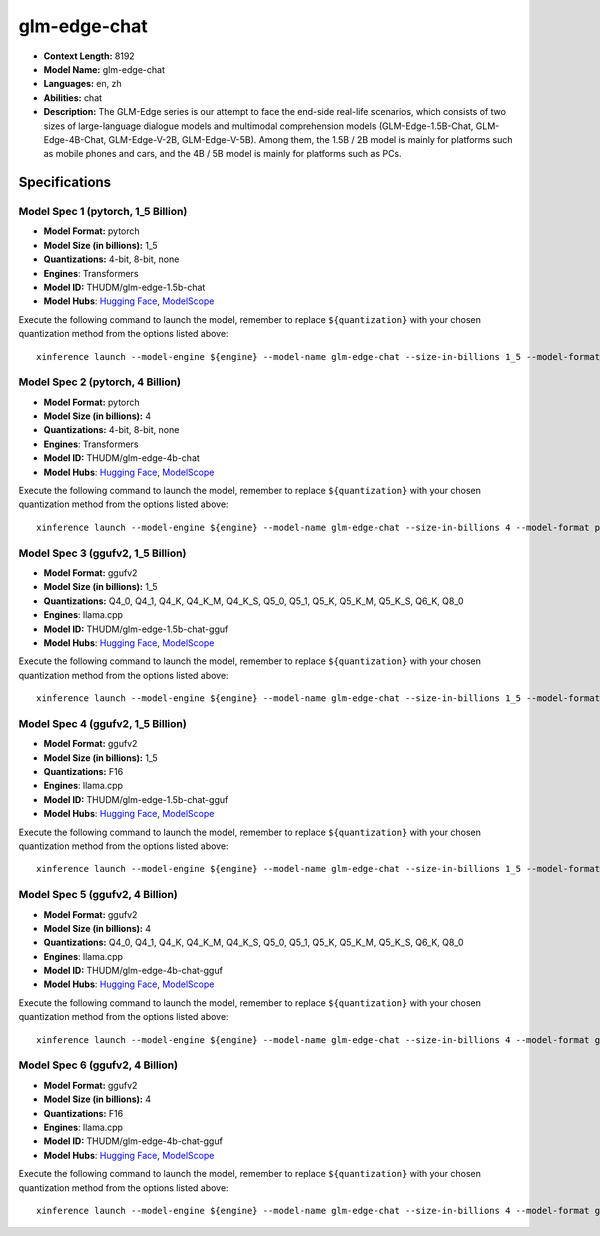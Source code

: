 .. _models_llm_glm-edge-chat:

========================================
glm-edge-chat
========================================

- **Context Length:** 8192
- **Model Name:** glm-edge-chat
- **Languages:** en, zh
- **Abilities:** chat
- **Description:** The GLM-Edge series is our attempt to face the end-side real-life scenarios, which consists of two sizes of large-language dialogue models and multimodal comprehension models (GLM-Edge-1.5B-Chat, GLM-Edge-4B-Chat, GLM-Edge-V-2B, GLM-Edge-V-5B). Among them, the 1.5B / 2B model is mainly for platforms such as mobile phones and cars, and the 4B / 5B model is mainly for platforms such as PCs.

Specifications
^^^^^^^^^^^^^^


Model Spec 1 (pytorch, 1_5 Billion)
++++++++++++++++++++++++++++++++++++++++

- **Model Format:** pytorch
- **Model Size (in billions):** 1_5
- **Quantizations:** 4-bit, 8-bit, none
- **Engines**: Transformers
- **Model ID:** THUDM/glm-edge-1.5b-chat
- **Model Hubs**:  `Hugging Face <https://huggingface.co/THUDM/glm-edge-1.5b-chat>`__, `ModelScope <https://modelscope.cn/models/ZhipuAI/glm-edge-1.5b-chat>`__

Execute the following command to launch the model, remember to replace ``${quantization}`` with your
chosen quantization method from the options listed above::

   xinference launch --model-engine ${engine} --model-name glm-edge-chat --size-in-billions 1_5 --model-format pytorch --quantization ${quantization}


Model Spec 2 (pytorch, 4 Billion)
++++++++++++++++++++++++++++++++++++++++

- **Model Format:** pytorch
- **Model Size (in billions):** 4
- **Quantizations:** 4-bit, 8-bit, none
- **Engines**: Transformers
- **Model ID:** THUDM/glm-edge-4b-chat
- **Model Hubs**:  `Hugging Face <https://huggingface.co/THUDM/glm-edge-4b-chat>`__, `ModelScope <https://modelscope.cn/models/ZhipuAI/glm-edge-4b-chat>`__

Execute the following command to launch the model, remember to replace ``${quantization}`` with your
chosen quantization method from the options listed above::

   xinference launch --model-engine ${engine} --model-name glm-edge-chat --size-in-billions 4 --model-format pytorch --quantization ${quantization}


Model Spec 3 (ggufv2, 1_5 Billion)
++++++++++++++++++++++++++++++++++++++++

- **Model Format:** ggufv2
- **Model Size (in billions):** 1_5
- **Quantizations:** Q4_0, Q4_1, Q4_K, Q4_K_M, Q4_K_S, Q5_0, Q5_1, Q5_K, Q5_K_M, Q5_K_S, Q6_K, Q8_0
- **Engines**: llama.cpp
- **Model ID:** THUDM/glm-edge-1.5b-chat-gguf
- **Model Hubs**:  `Hugging Face <https://huggingface.co/THUDM/glm-edge-1.5b-chat-gguf>`__, `ModelScope <https://modelscope.cn/models/ZhipuAI/glm-edge-1.5b-chat-gguf>`__

Execute the following command to launch the model, remember to replace ``${quantization}`` with your
chosen quantization method from the options listed above::

   xinference launch --model-engine ${engine} --model-name glm-edge-chat --size-in-billions 1_5 --model-format ggufv2 --quantization ${quantization}


Model Spec 4 (ggufv2, 1_5 Billion)
++++++++++++++++++++++++++++++++++++++++

- **Model Format:** ggufv2
- **Model Size (in billions):** 1_5
- **Quantizations:** F16
- **Engines**: llama.cpp
- **Model ID:** THUDM/glm-edge-1.5b-chat-gguf
- **Model Hubs**:  `Hugging Face <https://huggingface.co/THUDM/glm-edge-1.5b-chat-gguf>`__, `ModelScope <https://modelscope.cn/models/ZhipuAI/glm-edge-1.5b-chat-gguf>`__

Execute the following command to launch the model, remember to replace ``${quantization}`` with your
chosen quantization method from the options listed above::

   xinference launch --model-engine ${engine} --model-name glm-edge-chat --size-in-billions 1_5 --model-format ggufv2 --quantization ${quantization}


Model Spec 5 (ggufv2, 4 Billion)
++++++++++++++++++++++++++++++++++++++++

- **Model Format:** ggufv2
- **Model Size (in billions):** 4
- **Quantizations:** Q4_0, Q4_1, Q4_K, Q4_K_M, Q4_K_S, Q5_0, Q5_1, Q5_K, Q5_K_M, Q5_K_S, Q6_K, Q8_0
- **Engines**: llama.cpp
- **Model ID:** THUDM/glm-edge-4b-chat-gguf
- **Model Hubs**:  `Hugging Face <https://huggingface.co/THUDM/glm-edge-4b-chat-gguf>`__, `ModelScope <https://modelscope.cn/models/ZhipuAI/glm-edge-4b-chat-gguf>`__

Execute the following command to launch the model, remember to replace ``${quantization}`` with your
chosen quantization method from the options listed above::

   xinference launch --model-engine ${engine} --model-name glm-edge-chat --size-in-billions 4 --model-format ggufv2 --quantization ${quantization}


Model Spec 6 (ggufv2, 4 Billion)
++++++++++++++++++++++++++++++++++++++++

- **Model Format:** ggufv2
- **Model Size (in billions):** 4
- **Quantizations:** F16
- **Engines**: llama.cpp
- **Model ID:** THUDM/glm-edge-4b-chat-gguf
- **Model Hubs**:  `Hugging Face <https://huggingface.co/THUDM/glm-edge-4b-chat-gguf>`__, `ModelScope <https://modelscope.cn/models/ZhipuAI/glm-edge-4b-chat-gguf>`__

Execute the following command to launch the model, remember to replace ``${quantization}`` with your
chosen quantization method from the options listed above::

   xinference launch --model-engine ${engine} --model-name glm-edge-chat --size-in-billions 4 --model-format ggufv2 --quantization ${quantization}

